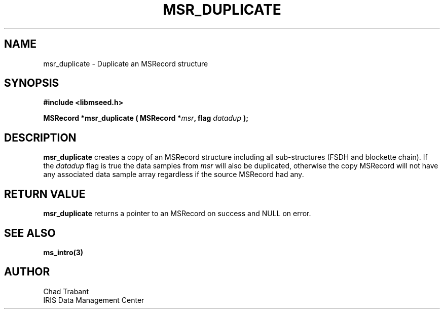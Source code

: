 .TH MSR_DUPLICATE 3 2007/04/28 "Libmseed API"
.SH NAME
msr_duplicate - Duplicate an MSRecord structure

.SH SYNOPSIS
.nf
.B #include <libmseed.h>

.BI "MSRecord *\fBmsr_duplicate\fP ( MSRecord *" msr ", flag " datadup " );"
.fi

.SH DESCRIPTION
\fBmsr_duplicate\fP creates a copy of an MSRecord structure including
all sub-structures (FSDH and blockette chain).  If the \fIdatadup\fP
flag is true the data samples from \fImsr\fP will also be duplicated,
otherwise the copy MSRecord will not have any associated data sample
array regardless if the source MSRecord had any.

.SH RETURN VALUE
\fBmsr_duplicate\fP returns a pointer to an MSRecord on success and
NULL on error.

.SH SEE ALSO
\fBms_intro(3)\fP

.SH AUTHOR
.nf
Chad Trabant
IRIS Data Management Center
.fi
